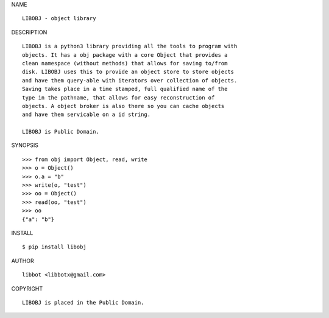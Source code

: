 NAME

::

   LIBOBJ - object library


DESCRIPTION

::

   LIBOBJ is a python3 library providing all the tools to program with
   objects. It has a obj package with a core Object that provides a
   clean namespace (without methods) that allows for saving to/from
   disk. LIBOBJ uses this to provide an object store to store objects
   and have them query-able with iterators over collection of objects.
   Saving takes place in a time stamped, full qualified name of the
   type in the pathname, that allows for easy reconstruction of
   objects. A object broker is also there so you can cache objects
   and have them servicable on a id string.

   LIBOBJ is Public Domain.


SYNOPSIS

::

   >>> from obj import Object, read, write
   >>> o = Object()
   >>> o.a = "b"
   >>> write(o, "test")
   >>> oo = Object()
   >>> read(oo, "test")
   >>> oo
   {"a": "b"}  


INSTALL

::

   $ pip install libobj


AUTHOR

::

   libbot <libbotx@gmail.com>


COPYRIGHT

::

   LIBOBJ is placed in the Public Domain.
